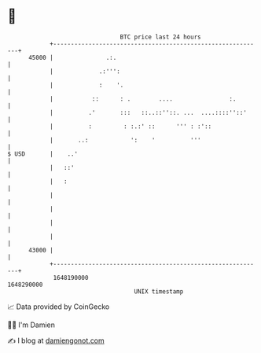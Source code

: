 * 👋

#+begin_example
                                   BTC price last 24 hours                    
               +------------------------------------------------------------+ 
         45000 |               .:.                                          | 
               |             .:''':                                         | 
               |             :    '.                                        | 
               |           ::      : .        ....                :.        | 
               |          .'       :::   ::..::''::. ...  ....::::''::'     | 
               |          :         : :.:' ::      ''' : :'::               | 
               |       ..:            ':    '          '''                  | 
   $ USD       |    ..'                                                     | 
               |   ::'                                                      | 
               |   :                                                        | 
               |                                                            | 
               |                                                            | 
               |                                                            | 
               |                                                            | 
         43000 |                                                            | 
               +------------------------------------------------------------+ 
                1648190000                                        1648290000  
                                       UNIX timestamp                         
#+end_example
📈 Data provided by CoinGecko

🧑‍💻 I'm Damien

✍️ I blog at [[https://www.damiengonot.com][damiengonot.com]]
